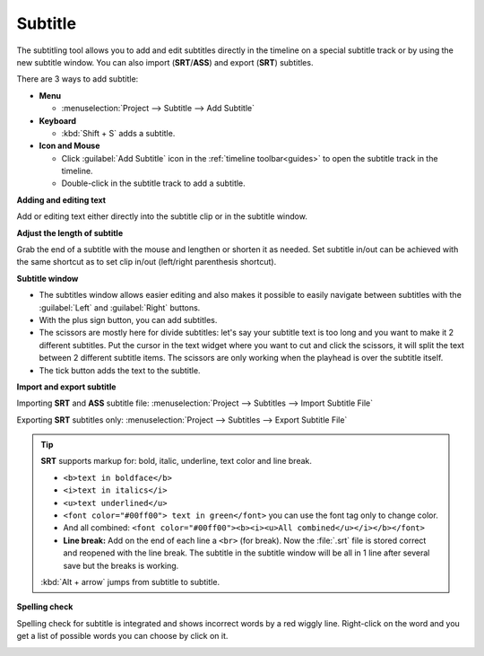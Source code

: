 .. metadata-placeholder

   :authors: - Annew (https://userbase.kde.org/User:Annew)
             - Claus Christensen
             - Yuri Chornoivan
             - Jean-Baptiste Mardelle <jb@kdenlive.org>
             - Ttguy (https://userbase.kde.org/User:Ttguy)
             - Vincent Pinon <vpinon@kde.org>
             - Jessej (https://userbase.kde.org/User:Jessej)
             - Jack (https://userbase.kde.org/User:Jack)
             - Roger (https://userbase.kde.org/User:Roger)
             - TheMickyRosen-Left (https://userbase.kde.org/User:TheMickyRosen-Left)
             - Eugen Mohr
             - Smolyaninov (https://userbase.kde.org/User:Smolyaninov)
             - Tenzen (https://userbase.kde.org/User:Tenzen)
             - Anders Lund

   :license: Creative Commons License SA 4.0

.. _subtitle:

Subtitle
========

.. versionadded:: 20.12.0

.. image:: /images/subtitle-timeline-1.gif
   :alt: subtitle

The subtitling tool allows you to add and edit subtitles directly in the timeline on a special subtitle track or by using the new subtitle window. You can also import (**SRT**/**ASS**) and export (**SRT**) subtitles.

There are 3 ways to add subtitle:

* **Menu**

  * :menuselection:`Project --> Subtitle --> Add Subtitle`

* **Keyboard**

  * :kbd:`Shift + S` adds a subtitle.

* **Icon and Mouse**

  * Click :guilabel:`Add Subtitle` icon in the :ref:`timeline toolbar<guides>` to open the subtitle track in the timeline.
  * Double-click in the subtitle track to add a subtitle.

**Adding and editing text**

Add or editing text either directly into the subtitle clip or in the subtitle window.

**Adjust the length of subtitle**

Grab the end of a subtitle with the mouse and lengthen or shorten it as needed.
Set subtitle in/out can be achieved with the same shortcut as to set clip in/out (left/right parenthesis shortcut).

**Subtitle window**

.. image:: /images/subtitle-widget.gif
   :alt: subtitle window

* The subtitles window allows easier editing and also makes it possible to easily navigate between subtitles with the :guilabel:`Left` and :guilabel:`Right` buttons.
* With the plus sign button, you can add subtitles.
* The scissors are mostly here for divide subtitles: let's say your subtitle text is too long and you want to make it 2 different subtitles. Put the cursor in the text widget where you want to cut and click the scissors, it will split the text between 2 different subtitle items. The scissors are only working when the playhead is over the subtitle itself.
* The tick button adds the text to the subtitle.


**Import and export subtitle**

Importing **SRT** and **ASS** subtitle file: :menuselection:`Project --> Subtitles --> Import Subtitle File`

Exporting **SRT** subtitles only: :menuselection:`Project --> Subtitles --> Export Subtitle File`

.. tip::

  **SRT** supports markup for: bold, italic, underline, text color and line break.

  * ``<b>text in boldface</b>``
  * ``<i>text in italics</i>``
  * ``<u>text underlined</u>``
  * ``<font color="#00ff00"> text in green</font>`` you can use the font tag only to change color.
  * And all combined: ``<font color="#00ff00"><b><i><u>All combined</u></i></b></font>``
  * **Line break:** Add on the end of each line a ``<br>`` (for break). Now the :file:`.srt` file is stored correct and reopened with the line break. The subtitle in the subtitle window will be all in 1 line after several save but the breaks is working.

  :kbd:`Alt + arrow` jumps from subtitle to subtitle.

.. versionadded:: 21.04.0

**Spelling check**

Spelling check for subtitle is integrated and shows incorrect words by a red wiggly line. Right-click on the word and you get a list of possible words you can choose by click on it.

.. image:: /images/Speech-to-text_Spell-Check.png
   :align: left
   :alt: Spell check

